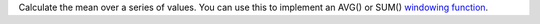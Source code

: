Calculate the mean over a series of values. You can use this to implement an AVG() or SUM() `windowing function <https://en.wikipedia.org/wiki/Window_function>`_.
